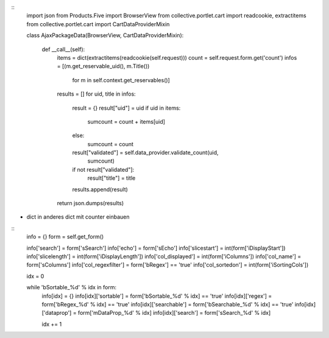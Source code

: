 ::
    import json
    from Products.Five import BrowserView 
    from collective.portlet.cart import readcookie, extractitems
    from collective.portlet.cart import CartDataProviderMixin
    
    class AjaxPackageData(BrowserView, CartDataProviderMixin):
               
        def __call__(self):
            items = dict(extractitems(readcookie(self.request)))        
            count = self.request.form.get('count')
            infos = [(m.get_reservable_uid(), m.Title()) 
                     for m in self.context.get_reservables()]
             
            
            results = []
            for uid, title  in infos:
                result = {}
                result["uid"] = uid
                if uid in items:
                    sumcount = count + items[uid]
                else: 
                    sumcount = count
                    
                result["validated"] = self.data_provider.validate_count(uid, 
                                                                        sumcount)
                if not result["validated"]:
                    result["title"] = title
                    
                results.append(result)
            
            return json.dumps(results)
        
        
        
          
- dict in anderes dict mit counter einbauen

::      
    info = {}
    form = self.get_form()
    
    info['search'] = form['sSearch']
    info['echo'] = form['sEcho']
    info['slicestart'] = int(form['iDisplayStart'])
    info['slicelength'] = int(form['iDisplayLength'])
    info['col_displayed'] = int(form['iColumns'])
    info['col_name'] = form['sColumns']
    info['col_regexfilter'] = form['bRegex'] == 'true'
    info['col_sortedon'] = int(form['iSortingCols'])
    
    idx = 0
    
    while 'bSortable_%d' % idx in form:
        info[idx] = {}
        info[idx]['sortable'] = form['bSortable_%d' % idx] == 'true'
        info[idx]['regex'] = form['bRegex_%d' % idx] == 'true'
        info[idx]['searchable'] = form['bSearchable_%d' % idx] == 'true'
        info[idx]['dataprop'] = form['mDataProp_%d' % idx]
        info[idx]['search'] = form['sSearch_%d' % idx]
    
        idx += 1        
        
        
        
